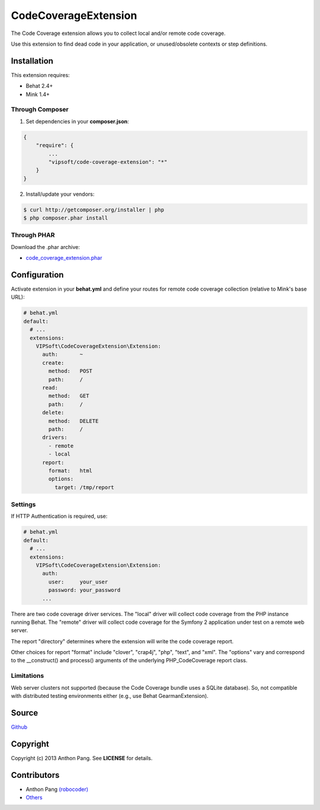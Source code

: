 =====================
CodeCoverageExtension
=====================

The Code Coverage extension allows you to collect local and/or remote code
coverage.

Use this extension to find dead code in your application, or unused/obsolete
contexts or step definitions.

Installation
============
This extension requires:

* Behat 2.4+
* Mink 1.4+

Through Composer
----------------
1. Set dependencies in your **composer.json**:

.. code-block:: js

    {
        "require": {
            ...
            "vipsoft/code-coverage-extension": "*"
        }
    }

2. Install/update your vendors:

.. code-block:: bash

    $ curl http://getcomposer.org/installer | php
    $ php composer.phar install

Through PHAR
------------
Download the .phar archive:

* `code_coverage_extension.phar <http://behat.org/downloads/code_coverage_extension.phar>`_

Configuration
=============
Activate extension in your **behat.yml** and define your routes for remote code coverage collection (relative to Mink's base URL):

.. code-block:: yaml

    # behat.yml
    default:
      # ...
      extensions:
        VIPSoft\CodeCoverageExtension\Extension:
          auth:       ~
          create:
            method:   POST
            path:     /
          read:
            method:   GET
            path:     /
          delete:
            method:   DELETE
            path:     /
          drivers:
            - remote
            - local
          report:
            format:   html
            options:
              target: /tmp/report

Settings
--------
If HTTP Authentication is required, use:

.. code-block:: yaml

    # behat.yml
    default:
      # ...
      extensions:
        VIPSoft\CodeCoverageExtension\Extension:
          auth:
            user:     your_user
            password: your_password
          ...

There are two code coverage driver services.  The "local" driver will
collect code coverage from the PHP instance running Behat.  The "remote"
driver will collect code coverage for the Symfony 2 application under test
on a remote web server.

The report "directory" determines where the extension will write the code
coverage report.

Other choices for report "format" include "clover", "crap4j", "php", "text",
and "xml".  The "options" vary and correspond to the __construct() and process()
arguments of the underlying PHP_CodeCoverage report class.

Limitations
-----------
Web server clusters not supported (because the Code Coverage bundle uses a
SQLite database).  So, not compatible with distributed testing environments
either (e.g., use Behat GearmanExtension).

Source
======
`Github <https://github.com/vipsoft/code-coverage-extension>`_

Copyright
=========
Copyright (c) 2013 Anthon Pang.  See **LICENSE** for details.

Contributors
============
* Anthon Pang `(robocoder) <http://github.com/robocoder>`_
* `Others <https://github.com/vipsoft/code-coverage-extension/graphs/contributors>`_
